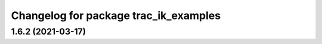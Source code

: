 ^^^^^^^^^^^^^^^^^^^^^^^^^^^^^^^^^^^^^^
Changelog for package trac_ik_examples
^^^^^^^^^^^^^^^^^^^^^^^^^^^^^^^^^^^^^^

1.6.2 (2021-03-17)
------------------
